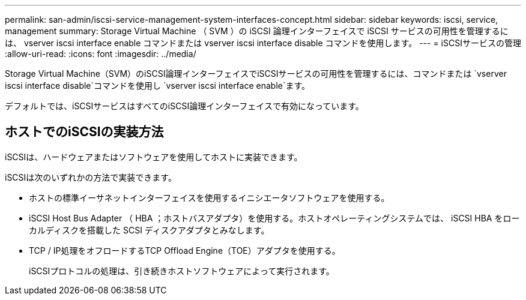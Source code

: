 ---
permalink: san-admin/iscsi-service-management-system-interfaces-concept.html 
sidebar: sidebar 
keywords: iscsi, service, management 
summary: Storage Virtual Machine （ SVM ）の iSCSI 論理インターフェイスで iSCSI サービスの可用性を管理するには、 vserver iscsi interface enable コマンドまたは vserver iscsi interface disable コマンドを使用します。 
---
= iSCSIサービスの管理
:allow-uri-read: 
:icons: font
:imagesdir: ../media/


[role="lead"]
Storage Virtual Machine（SVM）のiSCSI論理インターフェイスでiSCSIサービスの可用性を管理するには、コマンドまたは `vserver iscsi interface disable`コマンドを使用し `vserver iscsi interface enable`ます。

デフォルトでは、iSCSIサービスはすべてのiSCSI論理インターフェイスで有効になっています。



== ホストでのiSCSIの実装方法

iSCSIは、ハードウェアまたはソフトウェアを使用してホストに実装できます。

iSCSIは次のいずれかの方法で実装できます。

* ホストの標準イーサネットインターフェイスを使用するイニシエータソフトウェアを使用する。
* iSCSI Host Bus Adapter （ HBA ；ホストバスアダプタ）を使用する。ホストオペレーティングシステムでは、 iSCSI HBA をローカルディスクを搭載した SCSI ディスクアダプタとみなします。
* TCP / IP処理をオフロードするTCP Offload Engine（TOE）アダプタを使用する。
+
iSCSIプロトコルの処理は、引き続きホストソフトウェアによって実行されます。



